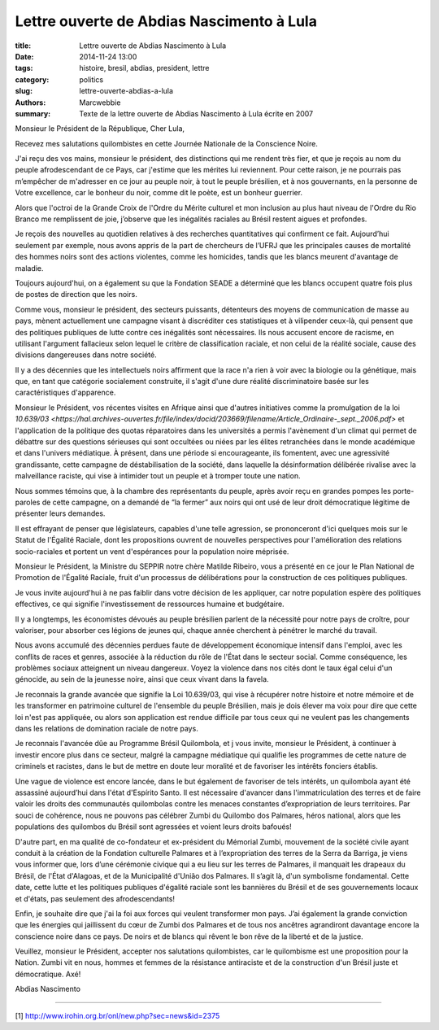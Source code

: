 ############################################
 Lettre ouverte de Abdias Nascimento à Lula
############################################

:title: Lettre ouverte de Abdias Nascimento à Lula
:date: 2014-11-24 13:00
:tags: histoire, bresil, abdias, president, lettre
:category: politics
:slug: lettre-ouverte-abdias-a-lula
:authors: Marcwebbie
:summary: Texte de la lettre ouverte de Abdias Nascimento à Lula écrite en 2007

.. |Abdias| image:: {filename}/images/abdias.jpg

|Abdias|

Monsieur le Président de la République, Cher Lula,

Recevez mes salutations quilombistes en cette Journée Nationale de la Conscience Noire.

J'ai reçu des vos mains, monsieur le président, des distinctions qui me rendent très fier, et que je reçois au nom du peuple afrodescendant de ce Pays, car j'estime que les mérites lui reviennent. Pour cette raison, je ne pourrais pas m’empêcher de m'adresser en ce jour au peuple noir, à tout le peuple brésilien, et à nos gouvernants, en la personne de Votre excellence, car le bonheur du noir, comme dit le poète, est un bonheur guerrier.

Alors que l'octroi de la Grande Croix de l'Ordre du Mérite culturel et mon inclusion au plus haut niveau de l'Ordre du Rio Branco me remplissent de joie, j’observe que les inégalités raciales au Brésil restent aigues et profondes.

Je reçois des nouvelles au quotidien relatives à des recherches quantitatives qui confirment ce fait. Aujourd’hui seulement par exemple, nous avons appris de la part de chercheurs de l’UFRJ que les principales causes de mortalité des hommes noirs sont des actions violentes, comme les homicides, tandis que les blancs meurent d'avantage de maladie.

Toujours aujourd'hui, on a également su que la Fondation SEADE a déterminé que les blancs occupent quatre fois plus de postes de direction que les noirs.

Comme vous, monsieur le président, des secteurs puissants, détenteurs des moyens de communication de masse au pays, mènent actuellement une campagne visant à discréditer ces statistiques et à vilipender ceux-là, qui pensent que des politiques publiques de lutte contre ces inégalités sont nécessaires. Ils nous accusent encore de racisme, en utilisant l'argument fallacieux selon lequel le critère de classification raciale, et non celui de la réalité sociale, cause des divisions dangereuses dans notre société.

Il y a des décennies que les intellectuels noirs affirment que la race n'a rien à voir avec la biologie ou la génétique, mais que, en tant que catégorie socialement construite, il s'agit d'une dure réalité discriminatoire basée sur les caractéristiques d'apparence.

Monsieur le Président, vos récentes visites en Afrique ainsi que d'autres initiatives comme la promulgation de la loi `10.639/03 <https://hal.archives-ouvertes.fr/file/index/docid/203669/filename/Article_Ordinaire-_sept._2006.pdf>` et l'application de la politique des quotas réparatoires dans les universités a  permis l'avènement d'un climat qui permet de débattre sur des questions sérieuses qui sont occultées ou niées par les élites retranchées dans le monde académique et dans l'univers médiatique. À présent, dans une période si encourageante, ils fomentent, avec une agressivité grandissante, cette campagne de déstabilisation de la société, dans laquelle la désinformation délibérée rivalise avec la malveillance raciste, qui vise à intimider tout un peuple et à tromper toute une nation.

Nous sommes témoins que, à la chambre des représentants du peuple, après avoir reçu en grandes pompes les porte-paroles de cette campagne, on a demandé de “la fermer” aux noirs qui ont usé de leur droit démocratique légitime de présenter leurs demandes.

Il est effrayant de penser que législateurs, capables d'une telle agression, se prononceront d'ici quelques mois sur le Statut de l'Égalité Raciale, dont les propositions ouvrent de nouvelles perspectives pour l'amélioration des relations socio-raciales et portent un vent d'espérances pour la population noire méprisée.

Monsieur le Président, la Ministre du SEPPIR notre chère Matilde Ribeiro, vous a présenté en ce jour le Plan National de Promotion de l'Égalité Raciale, fruit d'un processus de délibérations pour la construction de ces politiques publiques.

Je vous invite aujourd'hui à ne pas faiblir dans votre décision de les appliquer, car notre population espère des politiques effectives, ce qui signifie l'investissement de ressources humaine et budgétaire.

Il y a longtemps, les économistes dévoués au peuple brésilien parlent de la nécessité pour notre pays de croître, pour valoriser, pour absorber ces légions de jeunes qui, chaque année cherchent à pénétrer le marché du travail.

Nous avons accumulé des décennies perdues faute de développement économique intensif dans l'emploi, avec les conflits de races et genres, associée à la réduction du rôle de l'État dans le secteur social. Comme conséquence, les problèmes sociaux atteignent un niveau dangereux. Voyez la violence dans nos cités dont le taux égal celui d'un génocide, au sein de la jeunesse noire, ainsi que ceux vivant dans la favela.

Je reconnais la grande avancée que signifie la Loi 10.639/03, qui vise à récupérer notre histoire et notre mémoire et de les transformer en patrimoine culturel de l'ensemble du peuple Brésilien, mais je dois élever ma voix pour dire que cette loi n'est pas appliquée, ou alors son application est rendue difficile par tous ceux qui ne veulent pas les changements dans les relations de domination raciale de notre pays.

Je reconnais l'avancée dûe au Programme Brésil Quilombola, et j vous invite, monsieur le Président, à continuer à investir encore plus dans ce secteur, malgré la campagne médiatique qui qualifie les programmes de cette nature de criminels et racistes, dans le but de mettre en doute leur moralité et de favoriser les intérêts fonciers établis.

Une vague de violence est encore lancée, dans le but également de favoriser de tels intérêts, un quilombola ayant été assassiné aujourd’hui dans l'état d'Espírito Santo. Il est nécessaire d'avancer dans l'immatriculation des terres et de faire valoir les droits des communautés quilombolas contre les menaces constantes d’expropriation de leurs territoires.
Par souci de cohérence, nous ne pouvons pas célébrer Zumbi du Quilombo dos Palmares, héros national, alors que les populations des quilombos du Brésil sont agressées et voient leurs droits bafoués!

D'autre part, en ma qualité de co-fondateur et ex-président du Mémorial Zumbi, mouvement de la société civile ayant conduit à la création de la Fondation culturelle Palmares et à l’expropriation des terres de la Serra da Barriga, je viens vous informer que, lors d’une cérémonie civique qui a eu lieu sur les terres de Palmares, il manquait les drapeaux du Brésil, de l'État d'Alagoas, et de la Municipalité d'União dos Palmares. Il s’agit là, d'un symbolisme fondamental. Cette date, cette lutte et les politiques publiques d'égalité raciale sont les bannières du Brésil et de ses gouvernements locaux et d'états, pas seulement des afrodescendants!

Enfin, je souhaite dire que j'ai la foi aux forces qui veulent transformer mon pays. J’ai également la grande conviction que les énergies qui jaillissent du cœur de Zumbi dos Palmares et de tous nos ancêtres agrandiront davantage encore la conscience noire dans ce pays. De noirs et de blancs qui rêvent le bon rêve de la liberté et de la justice.

Veuillez, monsieur le Président, accepter nos salutations quilombistes, car le quilombisme est une proposition pour la Nation. Zumbi vit en nous, hommes et femmes de la résistance antiraciste et de la construction d'un Brésil juste et démocratique. Axé!

Abdias Nascimento

----------------------

[1] `<http://www.irohin.org.br/onl/new.php?sec=news&id=2375>`_
